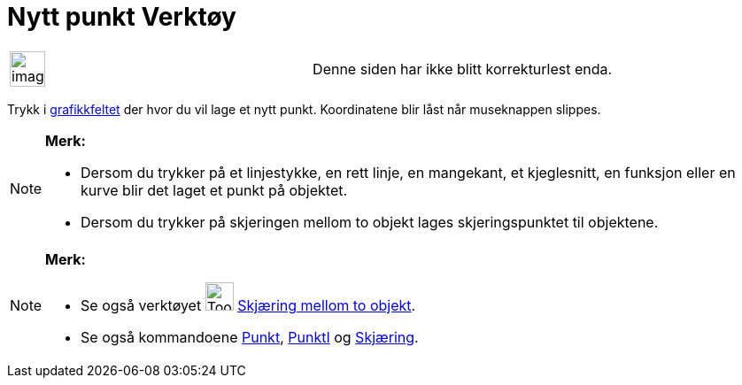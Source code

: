 = Nytt punkt Verktøy
:page-en: tools/Point
ifdef::env-github[:imagesdir: /nb/modules/ROOT/assets/images]

[width="100%",cols="50%,50%",]
|===
a|
image:Ambox_content.png[image,width=40,height=40]

|Denne siden har ikke blitt korrekturlest enda.
|===

Trykk i xref:/Grafikkfelt.adoc[grafikkfeltet] der hvor du vil lage et nytt punkt. Koordinatene blir låst når museknappen
slippes.

[NOTE]
====

*Merk:*

* Dersom du trykker på et linjestykke, en rett linje, en mangekant, et kjeglesnitt, en funksjon eller en kurve blir det
laget et punkt på objektet.
* Dersom du trykker på skjeringen mellom to objekt lages skjeringspunktet til objektene.

====

[NOTE]
====

*Merk:*

* Se også verktøyet image:Tool_Intersect_Two_Objects.gif[Tool Intersect Two Objects.gif,width=32,height=32]
xref:/tools/Skjæring_mellom_to_objekt.adoc[Skjæring mellom to objekt].
* Se også kommandoene xref:/commands/Punkt.adoc[Punkt], xref:/commands/PunktI.adoc[PunktI] og
xref:/commands/Skjæring.adoc[Skjæring].

====
